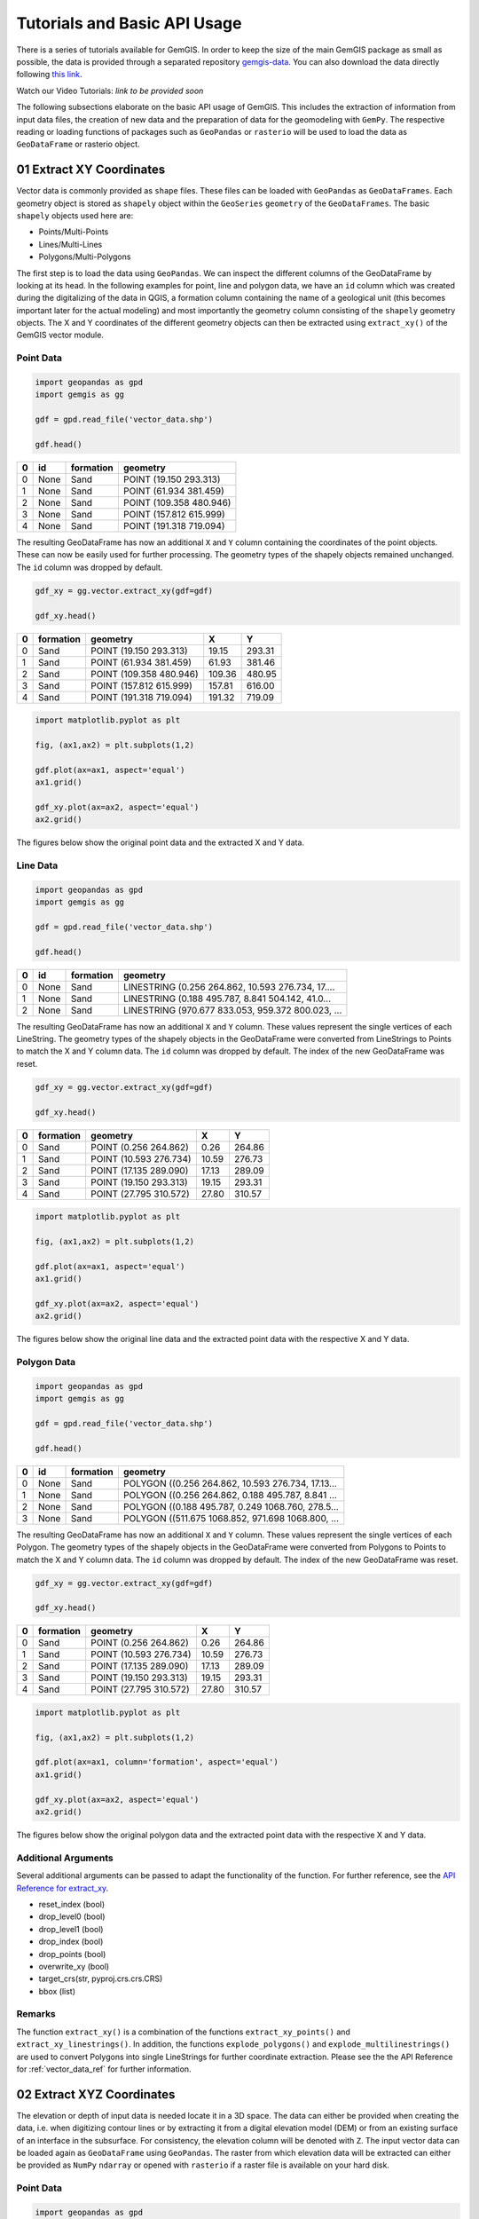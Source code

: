 .. _tutorials_ref:

Tutorials and Basic API Usage
===========================================================

There is a series of tutorials available for GemGIS. In order to keep the size of the main GemGIS package as small as possible, the data is provided through a separated repository `gemgis-data <https://github.com/cgre-aachen/gemgis_data/tree/master>`_. You can also download the data directly following `this link <https://github.com/cgre-aachen/gemgis_data/archive/master.zip>`_.

Watch our Video Tutorials: *link to be provided soon*

The following subsections elaborate on the basic API usage of GemGIS. This includes the extraction of information from input data files, the creation of new data and the preparation of data for the geomodeling with ``GemPy``. The respective reading or loading functions of packages such as ``GeoPandas`` or ``rasterio`` will be used to load the data as ``GeoDataFrame`` or rasterio object.


01 Extract XY Coordinates
_________________________

Vector data is commonly provided as ``shape`` files. These files can be loaded with ``GeoPandas`` as ``GeoDataFrames``. Each geometry object is stored as ``shapely`` object within the ``GeoSeries`` ``geometry`` of the ``GeoDataFrames``. The basic ``shapely`` objects used here are:

* Points/Multi-Points
* Lines/Multi-Lines
* Polygons/Multi-Polygons

The first step is to load the data using ``GeoPandas``. We can inspect the different columns of the GeoDataFrame by looking at its head. In the following examples for point, line and polygon data, we have an ``id`` column which was created during the digitalizing of the data in QGIS, a formation column containing the name of a geological unit (this becomes important later for the actual modeling) and most importantly the geometry column consisting of the ``shapely`` geometry objects. The X and Y coordinates of the different geometry objects can then be extracted using ``extract_xy()`` of the GemGIS vector module.

Point Data
~~~~~~~~~~

.. code-block:: python

    import geopandas as gpd
    import gemgis as gg

    gdf = gpd.read_file('vector_data.shp')

    gdf.head()

= ==== ========= =======================
0 id   formation geometry
= ==== ========= =======================
0 None Sand      POINT (19.150 293.313)
1 None Sand      POINT (61.934 381.459)
2 None Sand      POINT (109.358 480.946)
3 None Sand      POINT (157.812 615.999)
4 None Sand      POINT (191.318 719.094)
= ==== ========= =======================

The resulting GeoDataFrame has now an additional ``X`` and ``Y`` column containing the coordinates of the point objects. These can now be easily used for further processing. The geometry types of the shapely objects remained unchanged. The ``id`` column was dropped by default.

.. code-block:: python

    gdf_xy = gg.vector.extract_xy(gdf=gdf)

    gdf_xy.head()

= ========= ======================= ====== ======
0 formation geometry                X      Y
= ========= ======================= ====== ======
0 Sand      POINT (19.150 293.313)  19.15  293.31
1 Sand      POINT (61.934 381.459)  61.93  381.46
2 Sand      POINT (109.358 480.946) 109.36 480.95
3 Sand      POINT (157.812 615.999) 157.81 616.00
4 Sand      POINT (191.318 719.094) 191.32 719.09
= ========= ======================= ====== ======

.. code-block:: python

    import matplotlib.pyplot as plt

    fig, (ax1,ax2) = plt.subplots(1,2)

    gdf.plot(ax=ax1, aspect='equal')
    ax1.grid()

    gdf_xy.plot(ax=ax2, aspect='equal')
    ax2.grid()

The figures below show the original point data and the extracted X and Y data.

.. image:: images/img1.png

Line Data
~~~~~~~~~
.. code-block:: python

    import geopandas as gpd
    import gemgis as gg

    gdf = gpd.read_file('vector_data.shp')

    gdf.head()


= ==== ========= =================================================
0 id   formation geometry
= ==== ========= =================================================
0 None Sand      LINESTRING (0.256 264.862, 10.593 276.734, 17....
1 None Sand      LINESTRING (0.188 495.787, 8.841 504.142, 41.0...
2 None Sand      LINESTRING (970.677 833.053, 959.372 800.023, ...
= ==== ========= =================================================

The resulting GeoDataFrame has now an additional ``X`` and ``Y`` column. These values represent the single vertices of each LineString. The geometry types of the shapely objects in the GeoDataFrame were converted from LineStrings to Points to match the X and Y column data. The ``id`` column was dropped by default. The index of the new GeoDataFrame was reset.

.. code-block:: python

    gdf_xy = gg.vector.extract_xy(gdf=gdf)

    gdf_xy.head()

= ========= ======================= ====== ======
0 formation geometry                X      Y
= ========= ======================= ====== ======
0 Sand      POINT (0.256 264.862)   0.26   264.86
1 Sand      POINT (10.593 276.734)  10.59  276.73
2 Sand      POINT (17.135 289.090)  17.13  289.09
3 Sand      POINT (19.150 293.313)  19.15  293.31
4 Sand      POINT (27.795 310.572)  27.80  310.57
= ========= ======================= ====== ======

.. code-block:: python

    import matplotlib.pyplot as plt

    fig, (ax1,ax2) = plt.subplots(1,2)

    gdf.plot(ax=ax1, aspect='equal')
    ax1.grid()

    gdf_xy.plot(ax=ax2, aspect='equal')
    ax2.grid()

The figures below show the original line data and the extracted point data with the respective X and Y data.

.. image:: images/img2.png

Polygon Data
~~~~~~~~~~~~
.. code-block:: python

    import geopandas as gpd
    import gemgis as gg

    gdf = gpd.read_file('vector_data.shp')

    gdf.head()

= ==== ========= =================================================
0 id   formation geometry
= ==== ========= =================================================
0 None Sand      POLYGON ((0.256 264.862, 10.593 276.734, 17.13...
1 None Sand      POLYGON ((0.256 264.862, 0.188 495.787, 8.841 ...
2 None Sand      POLYGON ((0.188 495.787, 0.249 1068.760, 278.5...
3 None Sand      POLYGON ((511.675 1068.852, 971.698 1068.800, ...
= ==== ========= =================================================

The resulting GeoDataFrame has now an additional ``X`` and ``Y`` column. These values represent the single vertices of each Polygon. The geometry types of the shapely objects in the GeoDataFrame were converted from Polygons to Points to match the X and Y column data. The ``id`` column was dropped by default. The index of the new GeoDataFrame was reset.

.. code-block:: python

    gdf_xy = gg.vector.extract_xy(gdf=gdf)

    gdf_xy.head()

= ========= ======================= ====== ======
0 formation geometry                X      Y
= ========= ======================= ====== ======
0 Sand      POINT (0.256 264.862)   0.26   264.86
1 Sand      POINT (10.593 276.734)  10.59  276.73
2 Sand      POINT (17.135 289.090)  17.13  289.09
3 Sand      POINT (19.150 293.313)  19.15  293.31
4 Sand      POINT (27.795 310.572)  27.80  310.57
= ========= ======================= ====== ======

.. code-block:: python

    import matplotlib.pyplot as plt

    fig, (ax1,ax2) = plt.subplots(1,2)

    gdf.plot(ax=ax1, column='formation', aspect='equal')
    ax1.grid()

    gdf_xy.plot(ax=ax2, aspect='equal')
    ax2.grid()

The figures below show the original polygon data and the extracted point data with the respective X and Y data.

.. image:: images/img3.png

Additional Arguments
~~~~~~~~~~~~~~~~~~~~

Several additional arguments can be passed to adapt the functionality of the function. For further reference, see the `API Reference for extract_xy <file:///C:/Users/ale93371/Documents/gemgis/docs/_build/html/api_reference/vector_data.html#gemgis.vector.extract_xy>`_.

* reset_index (bool)
* drop_level0 (bool)
* drop_level1 (bool)
* drop_index (bool)
* drop_points (bool)
* overwrite_xy (bool)
* target_crs(str, pyproj.crs.crs.CRS)
* bbox (list)

Remarks
~~~~~~~

The function ``extract_xy()`` is a combination of the functions ``extract_xy_points()`` and ``extract_xy_linestrings()``. In addition, the functions ``explode_polygons()`` and ``explode_multilinestrings()`` are used to convert Polygons into single LineStrings for further coordinate extraction. Please see the the API Reference for :ref:`vector_data_ref` for further information.

02 Extract XYZ Coordinates
__________________________

The elevation or depth of input data is needed locate it in a 3D space. The data can either be provided when creating the data, i.e. when digitizing contour lines or by extracting it from a digital elevation model (DEM) or from an existing surface of an interface in the subsurface. For consistency, the elevation column will be denoted with ``Z``. The input vector data can be loaded again as ``GeoDataFrame`` using ``GeoPandas``. The raster from which elevation data will be extracted can either be provided as ``NumPy`` ``ndarray`` or opened with ``rasterio`` if a raster file is available on your hard disk.

Point Data
~~~~~~~~~~

.. code-block:: python

    import geopandas as gpd
    import rasterio
    import gemgis as gg

    gdf = gpd.read_file('vector_data.shp')

    dem = rasterio.open('raster_data.tif')

    gdf.head()


= ==== ========= =======================
0 id   formation geometry
= ==== ========= =======================
0 None Sand      POINT (19.150 293.313)
1 None Sand      POINT (61.934 381.459)
2 None Sand      POINT (109.358 480.946)
3 None Sand      POINT (157.812 615.999)
4 None Sand      POINT (191.318 719.094)
= ==== ========= =======================

The resulting GeoDataFrame has now an additional ``X``, ``Y`` and ``Z`` column representing the point values. The geometry types of the shapely objects in the GeoDataFrame remain Points to match the X, Y and Y column data. The ``id`` column was dropped by default.

.. code-block:: python

    gdf_xyz = gg.vector.extract_xyz(gdf=gdf,
                                   dem=dem)

    gdf_xyz.head()

= ========= ======================= ====== ====== ======
0 formation geometry                X      Y      Z
= ========= ======================= ====== ====== ======
0 Sand      POINT (19.150 293.313)  19.15  293.31 364.99
1 Sand      POINT (61.934 381.459)  61.93  381.46 400.34
2 Sand      POINT (109.358 480.946) 109.36 480.95 459.55
3 Sand      POINT (157.812 615.999) 157.81 616.00 525.69
4 Sand      POINT (191.318 719.094) 191.32 719.09 597.63
= ========= ======================= ====== ====== ======

The figures below show the elevation data (blue = 250 m, white = 750 m), the original point data and the point data including color-coded X, Y and Z values.

.. code-block:: python

    from matplotlib.pyplot import plt

    fig, (ax1,ax2,ax3) = plt.subplots(1,3)

    ax1.imshow(dem.read(1), origin='lower', cmap='gist_earth', vmin=250, vmax=750, extent=[0,972,0,1069])
    ax1.grid()

    gdf.plot(ax=ax2, aspect='equal')
    ax2.grid()

    gdf_xyz.plot(ax=ax3, aspect='equal', column='Z', cmap='gist_earth',vmin=250, vmax=750)
    ax3.grid()

.. image:: images/img4.png

Line Data
~~~~~~~~~

.. code-block:: python

    import geopandas as gpd
    import rasterio
    import gemgis as gg

    gdf = gpd.read_file('vector_data.shp')

    dem = rasterio.open('raster_data.tif')

    gdf.head()

= ==== ========= =================================================
0 id   formation geometry
= ==== ========= =================================================
0 None Sand      LINESTRING (0.256 264.862, 10.593 276.734, 17....
1 None Sand      LINESTRING (0.188 495.787, 8.841 504.142, 41.0...
2 None Sand      LINESTRING (970.677 833.053, 959.372 800.023, ...
= ==== ========= =================================================

The resulting GeoDataFrame has now an additional ``X``, ``Y`` and ``Z`` column. These represent the values of the extracted vertices. The geometry types of the shapely objects in the GeoDataFrame were converted from LineStrings to Points to match the X, Y and Y column data. The ``id`` column was dropped by default. The index of the new GeoDataFrame was reset.

.. code-block:: python

    gdf_xyz = gg.vector.extract_xyz(gdf=gdf,
                                   dem=dem)

    gdf_xyz.head()

= ========= ======================= ====== ====== ======
0 formation geometry                X      Y      Z
= ========= ======================= ====== ====== ======
0 Sand      POINT (0.256 264.862)   0.26   264.86 353.97
1 Sand      POINT (10.593 276.734)  10.59  276.73 359.04
2 Sand      POINT (17.135 289.090)  17.13  289.09 364.28
3 Sand      POINT (19.150 293.313)  19.15  293.31 364.99
4 Sand      POINT (27.795 310.572)  27.80  310.57 372.81
= ========= ======================= ====== ====== ======

The figures below show the elevation data (blue = 250 m, white = 750 m), the original LineString data and the extracted point data including color-coded X, Y and Z values.

.. code-block:: python

    from matplotlib.pyplot import plt

    fig, (ax1,ax2,ax3) = plt.subplots(1,3)

    ax1.imshow(dem.read(1), origin='lower', cmap='gist_earth', vmin=250, vmax=750, extent=[0,972,0,1069])
    ax1.grid()

    gdf.plot(ax=ax2, aspect='equal')
    ax2.grid()

    gdf_xyz.plot(ax=ax3, aspect='equal', column='Z', cmap='gist_earth',vmin=250, vmax=750)
    ax3.grid()

.. image:: images/img5.png

Polygon Data
~~~~~~~~~~~~

.. code-block:: python

    import geopandas as gpd
    import rasterio
    import gemgis as gg

    gdf = gpd.read_file('vector_data.shp')

    dem = rasterio.open('raster_data.tif')

    gdf.head()

= ==== ========= =================================================
0 id   formation geometry
= ==== ========= =================================================
0 None Sand      POLYGON ((0.256 264.862, 10.593 276.734, 17.13...
1 None Sand      POLYGON ((0.256 264.862, 0.188 495.787, 8.841 ...
2 None Sand      POLYGON ((0.188 495.787, 0.249 1068.760, 278.5...
3 None Sand      POLYGON ((511.675 1068.852, 971.698 1068.800, ...
= ==== ========= =================================================

The resulting GeoDataFrame has now an additional ``X``, ``Y`` and ``Z`` column. These represent the values of the extracted vertices. The geometry types of the shapely objects in the GeoDataFrame were converted from Polygons to Points to match the X, Y and Y column data. The ``id`` column was dropped by default. The index of the new GeoDataFrame was reset.

.. code-block:: python

    gdf_xyz = gg.vector.extract_xyz(gdf=gdf,
                                   dem=dem)

    gdf_xyz.head()

The figures below show the elevation data (blue = 250 m, white = 750 m), the original Polygon data and the extracted point data including color-coded X, Y and Z values.

.. code-block:: python

    from matplotlib.pyplot import plt

    fig, (ax1,ax2,ax3) = plt.subplots(1,3)

    ax1.imshow(dem.read(1), origin='lower', cmap='gist_earth', vmin=250, vmax=750, extent=[0,972,0,1069])
    ax1.grid()

    gdf.plot(ax=ax2, aspect='equal', column='formation')
    ax2.grid()

    gdf_xyz.plot(ax=ax3, aspect='equal', column='Z', cmap='gist_earth',vmin=250, vmax=750)
    ax3.grid()

.. image:: images/img5.png

03 Exploding LineStrings
________________________

04 Exploding MultiLineStrings
_____________________________

05 Exploding Polygons
_____________________

06 Clip by Bounding Box
_______________________

07 Clip by Polygon
__________________

08 Interpolate Raster
_____________________

09 Remove Interfaces within Fault Buffers
_________________________________________

10 Extract Interface Points from Cross Sections
_______________________________________________

11 Extract Orientation Values from Cross Sections
_________________________________________________

13 Set Dtypes
_____________

